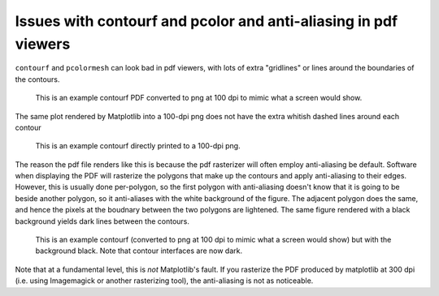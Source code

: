 ================================================================
Issues with contourf and pcolor and anti-aliasing in pdf viewers
================================================================

``contourf`` and ``pcolormesh`` can look bad in pdf viewers, with lots
of extra "gridlines" or lines around the boundaries of the contours.

.. figure:: exampleContour.pdf.png
   :alt: example contour.pdf

   This is an example contourf PDF converted to png at 100 dpi to mimic
   what a screen would show.

The same plot rendered by Matplotlib into a 100-dpi png does not have the
extra whitish dashed lines around each contour

.. figure:: exampleContour.png
   :alt: example contour.pdf

   This is an example contourf directly printed to a 100-dpi png.

The reason the pdf file renders like this is because the pdf rasterizer
will often employ anti-aliasing be default.  Software
when displaying the PDF will rasterize the polygons that make up the contours
and apply anti-aliasing to their edges.  However, this is usually done
per-polygon, so the first polygon with anti-aliasing doesn't know that
it is going to be beside another polygon, so it anti-aliases with the
white background of the figure.  The adjacent polygon does the same, and hence
the pixels at the boudnary between the two polygons are lightened.  The same
figure rendered with a black background yields dark lines between the
contours.

.. figure:: exampleContourBlack.pdf.png
   :alt: example contour.pdf

   This is an example contourf (converted to png at 100 dpi to mimic
   what a screen would show) but with the background black. Note that
   contour interfaces are now dark.

Note that at a fundamental level, this is *not* Matplotlib's fault.  If you
rasterize the PDF produced by matplotlib at 300 dpi (i.e. using
Imagemagick or another rasterizing tool), the anti-aliasing is
not as noticeable.

.. figure:: exampleContour.pdf.300.png
   :alt: example contour.pdf
   :scale: 33.3%

   This is an example contourf PDF converted to png at 300 dpi.
